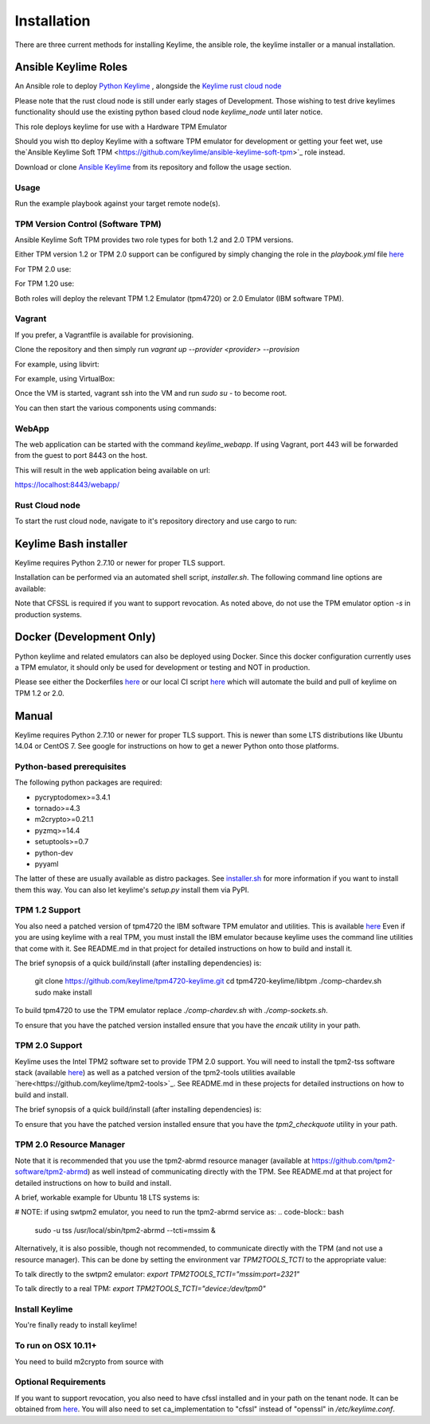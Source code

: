 Installation
============

There are three current methods for installing Keylime, the ansible role, the
keylime installer or a manual installation.

Ansible Keylime Roles
---------------------

An Ansible role to deploy `Python Keylime <https://github.com/keylime/python-keylime>`_
, alongside the `Keylime rust cloud node <https://github.com/keylime/rust-keylime>`_

Please note that the rust cloud node is still under early stages of Development.
Those wishing to test drive keylimes functionality should use the existing
python based cloud node `keylime_node` until later notice.

This role deploys keylime for use with a Hardware TPM Emulator

Should you wish tto deploy Keylime with a software TPM emulator for development
or getting your feet wet, use the`Ansible Keylime Soft TPM <https://github.com/keylime/ansible-keylime-soft-tpm>`_
role instead.

Download or clone `Ansible Keylime <https://github.com/keylime/ansible-keylime>`_
from its repository and follow the usage section.

Usage
~~~~~

Run the example playbook against your target remote node(s).

.. code-block:: bash
    ansible-playbook -i your_hosts playbook.yml

TPM Version Control (Software TPM)
~~~~~~~~~~~~~~~~~~~~~~~~~~~~~~~~~~

Ansible Keylime Soft TPM provides two role types for both 1.2 and 2.0 TPM versions.

Either TPM version 1.2 or TPM 2.0 support can be configured by simply changing
the role in the `playbook.yml` file `here <https://github.com/keylime/ansible-keylime/blob/master/playbook.yml#L11>`_

For TPM 2.0 use:

.. code-block:: bash
    - ansible-keylime-tpm20

For TPM 1.20 use:

.. code-block:: bash
    - ansible-keylime-tpm12

Both roles will deploy the relevant TPM 1.2 Emulator (tpm4720) or 2.0 Emulator
(IBM software TPM).

Vagrant
~~~~~~~

If you prefer, a Vagrantfile is available for provisioning.

Clone the repository and then simply run `vagrant up --provider <provider> --provision`

For example, using libvirt:

.. code-block:: bash
    vagrant up --provider libvirt --provision


For example, using VirtualBox:

.. code-block:: bash
    vagrant up --provider virtualbox --provision

Once the VM is started, vagrant ssh into the VM and run `sudo su` - to
become root.

You can then start the various components using commands:

.. code-block:: bash
    keylime_verifier
    keylime_registrar
    keylime_node

WebApp
~~~~~~

The web application can be started with the command `keylime_webapp`. If using
Vagrant, port 443 will be forwarded from the guest to port 8443 on the host.

This will result in the web application being available on url:

https://localhost:8443/webapp/

Rust Cloud node
~~~~~~~~~~~~~~~

To start the rust cloud node, navigate to it's repository directory and use
cargo to run:

.. code-block:: bash
    [root@localhost rust-keylime]# RUST_LOG=keylime_node=trace cargo run
        Finished dev [unoptimized + debuginfo] target(s) in 0.28s
        Running `target/debug/keylime_node`
        INFO  keylime_node > Starting server...
        INFO  keylime_node > Listening on http://127.0.0.1:1337

Keylime Bash installer
----------------------

Keylime requires Python 2.7.10 or newer for proper TLS support.

Installation can be performed via an automated shell script, `installer.sh`. The
following command line options are available:

.. code-block:: bash
    Usage: ./installer.sh [option...]
    Options:
    -k              Download Keylime (stub installer mode)
    -o              Use OpenSSL instead of CFSSL
    -t              Create tarball with keylime_node
    -m              Use modern TPM 2.0 libraries (vs. TPM 1.2)
    -s              Install TPM in socket/simulator mode (vs. chardev)
    -p PATH         Use PATH as Keylime path
    -h              This help info

Note that CFSSL is required if you want to support revocation. As noted above, do not use
the TPM emulator option `-s` in production systems.

Docker (Development Only)
-------------------------

Python keylime and related emulators can also be deployed using Docker.
Since this docker configuration currently uses a TPM emulator,
it should only be used for development or testing and NOT in production.

Please see either the Dockerfiles
`here <https://github.com/keylime/python-keylime/tree/master/docker>`_ or our
local CI script
`here <https://github.com/keylime/python-keylime/blob/master/.ci/run_local.sh>`_
which will automate the build and pull of keylime on TPM 1.2 or 2.0.

Manual
------

Keylime requires Python 2.7.10 or newer for proper TLS support.  This is newer than
some LTS distributions like Ubuntu 14.04 or CentOS 7.  See google for instructions
on how to get a newer Python onto those platforms.

Python-based prerequisites
~~~~~~~~~~~~~~~~~~~~~~~~~~

The following python packages are required:

* pycryptodomex>=3.4.1
* tornado>=4.3
* m2crypto>=0.21.1
* pyzmq>=14.4
* setuptools>=0.7
* python-dev
* pyyaml

The latter of these are usually available as distro packages. See `installer.sh <https://github.com/keylime/python-keylime/blob/master/installer.sh>`_
for more information if you want to install them this way. You can also let keylime's `setup.py`
install them via PyPI.

TPM 1.2 Support
~~~~~~~~~~~~~~~

You also need a patched version of tpm4720 the IBM software TPM emulator and
utilities.  This is available `here <https://github.com/keylime/tpm4720-keylime>`_
Even if you are using keylime with a real TPM, you must install the IBM emulator
because keylime uses the command line utilities that come with it.
See README.md in that project for detailed instructions on how to build and install it.

The brief synopsis of a quick build/install (after installing dependencies) is:

    git clone https://github.com/keylime/tpm4720-keylime.git
    cd tpm4720-keylime/libtpm
    ./comp-chardev.sh
    sudo make install

To build tpm4720 to use the TPM emulator replace `./comp-chardev.sh` with `./comp-sockets.sh`.

To ensure that you have the patched version installed ensure that you have
the `encaik` utility in your path.

TPM 2.0 Support
~~~~~~~~~~~~~~~

Keylime uses the Intel TPM2 software set to provide TPM 2.0 support.  You will
need to install the tpm2-tss software stack (available `here <https://github.com/tpm2-software/tpm2-tss>`_) as well as a patched version of the
tpm2-tools utilities available `here<https://github.com/keylime/tpm2-tools>`_. 
See README.md in these projects for detailed instructions on how to build and install.

The brief synopsis of a quick build/install (after installing dependencies) is:

.. code-block:: bash
    git clone https://github.com/tpm2-software/tpm2-tss.git tpm2-tss
    pushd tpm2-tss
    ./bootstrap
    ./configure --prefix=/usr
    make
    sudo make install
    popd

.. code-block:: bash
    git clone https://github.com/keylime/tpm2-tools.git tpm2-tools
    pushd tpm2-tools
    ./bootstrap
    ./configure --prefix=/usr/local
    make
    sudo make install


To ensure that you have the patched version installed ensure that you have
the `tpm2_checkquote` utility in your path.

TPM 2.0 Resource Manager
~~~~~~~~~~~~~~~~~~~~~~~~

Note that it is recommended that you use the tpm2-abrmd resource manager
(available at https://github.com/tpm2-software/tpm2-abrmd) as well instead of
communicating directly with the TPM.  See README.md at that project for
detailed instructions on how to build and install.

A brief, workable example for Ubuntu 18 LTS systems is:

.. code-block:: bash
    sudo useradd --system --user-group tss
    git clone https://github.com/tpm2-software/tpm2-abrmd.git tpm2-abrmd
    pushd tpm2-abrmd
    ./bootstrap
    ./configure --with-dbuspolicydir=/etc/dbus-1/system.d \
                --with-systemdsystemunitdir=/lib/systemd/system \
                --with-systemdpresetdir=/lib/systemd/system-preset \
                --datarootdir=/usr/share
    make
    sudo make install
    sudo ldconfig
    sudo pkill -HUP dbus-daemon
    sudo systemctl daemon-reload
    sudo service tpm2-abrmd start
    export TPM2TOOLS_TCTI="tabrmd:bus_name=com.intel.tss2.Tabrmd"

# NOTE: if using swtpm2 emulator, you need to run the tpm2-abrmd service as:
.. code-block:: bash
    sudo -u tss /usr/local/sbin/tpm2-abrmd --tcti=mssim &

Alternatively, it is also possible, though not recommended, to communicate
directly with the TPM (and not use a resource manager).  This can be done by
setting the environment var `TPM2TOOLS_TCTI` to the appropriate value:

To talk directly to the swtpm2 emulator: `export TPM2TOOLS_TCTI="mssim:port=2321"`

To talk directly to a real TPM: `export TPM2TOOLS_TCTI="device:/dev/tpm0"`

Install Keylime
~~~~~~~~~~~~~~~

You're finally ready to install keylime!

.. code-block:: bash
    sudo python setup.py install

To run on OSX 10.11+
~~~~~~~~~~~~~~~~~~~~

You need to build m2crypto from source with

.. code-block:: bash
    brew install openssl
    git clone https://gitlab.com/m2crypto/m2crypto.git
    python setup.py build build_ext --openssl=/usr/local/opt/openssl/
    sudo -E python setup.py install build_ext --openssl=/usr/local/opt/openssl/


Optional Requirements
~~~~~~~~~~~~~~~~~~~~~

If you want to support revocation, you also need to have cfssl installed and in your
path on the tenant node.  It can be obtained from `here <https://github.com/cloudflare/cfssl>`_.  You
will also need to set ca_implementation to "cfssl" instead of "openssl" in `/etc/keylime.conf`.
